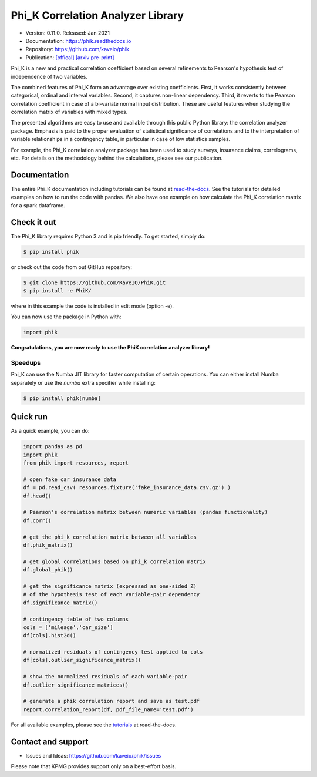 ==================================
Phi_K Correlation Analyzer Library
==================================

* Version: 0.11.0. Released: Jan 2021
* Documentation: https://phik.readthedocs.io
* Repository: https://github.com/kaveio/phik
* Publication: `[offical] <https://www.sciencedirect.com/science/article/abs/pii/S0167947320301341>`_ `[arxiv pre-print] <https://arxiv.org/abs/1811.11440>`_

Phi_K is a new and practical correlation coefficient based on several refinements to Pearson's hypothesis test of independence of two variables.

The combined features of Phi_K form an advantage over existing coefficients. First, it works consistently between categorical, ordinal and interval variables.
Second, it captures non-linear dependency. Third, it reverts to the Pearson correlation coefficient in case of a bi-variate normal input distribution.
These are useful features when studying the correlation matrix of variables with mixed types.

The presented algorithms are easy to use and available through this public Python library: the correlation analyzer package.
Emphasis is paid to the proper evaluation of statistical significance of correlations and to the interpretation of variable relationships
in a contingency table, in particular in case of low statistics samples.

For example, the Phi_K correlation analyzer package has been used to study surveys, insurance claims, correlograms, etc.
For details on the methodology behind the calculations, please see our publication.


Documentation
=============

The entire Phi_K documentation including tutorials can be found at `read-the-docs <https://phik.readthedocs.io>`_.
See the tutorials for detailed examples on how to run the code with pandas. We also have one example on how
calculate the Phi_K correlation matrix for a spark dataframe.


Check it out
============

The Phi_K library requires Python 3 and is pip friendly. To get started, simply do:

.. code-block:: bash

  $ pip install phik

or check out the code from out GitHub repository:

.. code-block:: bash

  $ git clone https://github.com/KaveIO/PhiK.git
  $ pip install -e PhiK/

where in this example the code is installed in edit mode (option -e).

You can now use the package in Python with:

.. code-block:: python

  import phik

**Congratulations, you are now ready to use the PhiK correlation analyzer library!**

Speedups
--------

Phi_K can use the Numba JIT library for faster computation of certain operations.
You can either install Numba separately or use the `numba` extra specifier while installing:

.. code-block:: bash

  $ pip install phik[numba]

Quick run
=========

As a quick example, you can do:

.. code-block:: python

  import pandas as pd
  import phik
  from phik import resources, report

  # open fake car insurance data
  df = pd.read_csv( resources.fixture('fake_insurance_data.csv.gz') )
  df.head()

  # Pearson's correlation matrix between numeric variables (pandas functionality)
  df.corr()

  # get the phi_k correlation matrix between all variables
  df.phik_matrix()

  # get global correlations based on phi_k correlation matrix
  df.global_phik()

  # get the significance matrix (expressed as one-sided Z)
  # of the hypothesis test of each variable-pair dependency
  df.significance_matrix()

  # contingency table of two columns
  cols = ['mileage','car_size']
  df[cols].hist2d()

  # normalized residuals of contingency test applied to cols
  df[cols].outlier_significance_matrix()

  # show the normalized residuals of each variable-pair
  df.outlier_significance_matrices()

  # generate a phik correlation report and save as test.pdf
  report.correlation_report(df, pdf_file_name='test.pdf')


For all available examples, please see the `tutorials <https://phik.readthedocs.io/en/latest/tutorials.html>`_ at read-the-docs.


Contact and support
===================

* Issues and Ideas: https://github.com/kaveio/phik/issues

Please note that KPMG provides support only on a best-effort basis.
